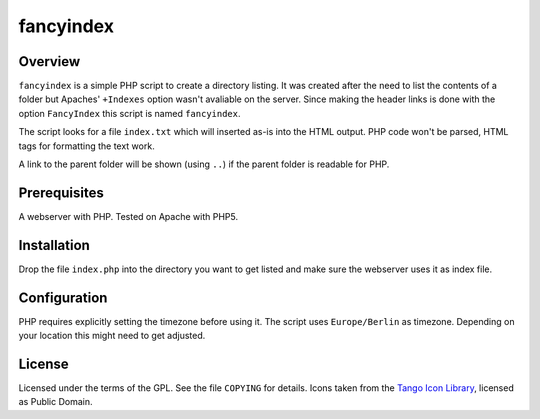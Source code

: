 fancyindex
==========

Overview
--------
``fancyindex`` is a simple PHP script to create a directory listing. It was
created after the need to list the contents of a folder but Apaches'
``+Indexes`` option wasn't avaliable on the server. Since making the header
links is done with the option ``FancyIndex`` this script is named
``fancyindex``.

The script looks for a file ``index.txt`` which will inserted as-is into the
HTML output. PHP code won't be parsed, HTML tags for formatting the text work.

A link to the parent folder will be shown (using ``..``) if the parent folder
is readable for PHP.

Prerequisites
-------------
A webserver with PHP. Tested on Apache with PHP5.

Installation
------------
Drop the file ``index.php`` into the directory you want to get listed and make
sure the webserver uses it as index file.

Configuration
-------------
PHP requires explicitly setting the timezone before using it. The script uses
``Europe/Berlin`` as timezone. Depending on your location this might need
to get adjusted.

License
-------
Licensed under the terms of the GPL. See the file ``COPYING`` for details.
Icons taken from the `Tango Icon Library`_, licensed as Public Domain.

.. _Tango Icon Library: http://tango.freedesktop.org/Tango_Icon_Library

